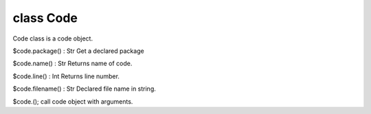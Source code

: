 class Code
===========

Code class is a code object.
 

$code.package() : Str
Get a declared package
 

$code.name() : Str
Returns name of code.
 

$code.line() : Int
Returns line number.
 

$code.filename() : Str
Declared file name in string.
 

$code.();
call code object with arguments.
 

